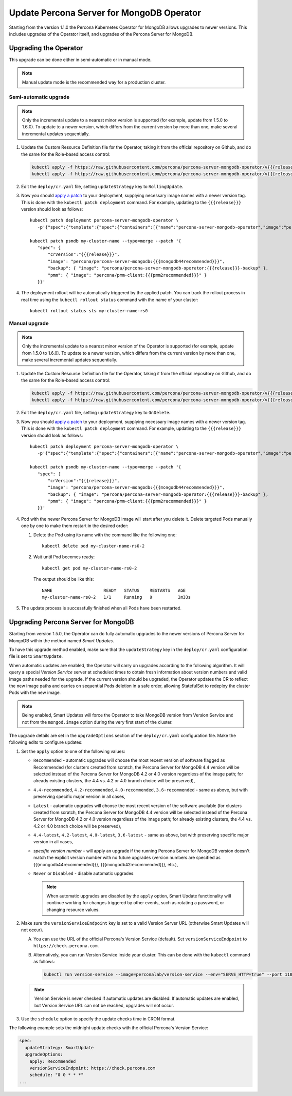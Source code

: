 .. _operator-updates:

Update Percona Server for MongoDB Operator
===========================================

Starting from the version 1.1.0 the Percona Kubernetes Operator for MongoDB allows
upgrades to newer versions. This includes upgrades of the
Operator itself, and upgrades of the Percona Server for MongoDB.

.. _operator-update:

Upgrading the Operator
----------------------

This upgrade can be done either in semi-automatic or in manual mode.

.. note:: Manual update mode is the recommended way for a production cluster.

.. _operator-update-semi-auto-updates:

Semi-automatic upgrade
**********************

.. note:: Only the incremental update to a nearest minor version is supported
   (for example, update from 1.5.0 to 1.6.0).
   To update to a newer version, which differs from the current version by more
   than one, make several incremental updates sequentially.

#. Update the Custom Resource Definition file for the Operator, taking it from
   the official repository on Github, and do the same for the Role-based access
   control:

   .. code:: bash

      kubectl apply -f https://raw.githubusercontent.com/percona/percona-server-mongodb-operator/v{{{release}}}/deploy/crd.yaml
      kubectl apply -f https://raw.githubusercontent.com/percona/percona-server-mongodb-operator/v{{{release}}}/deploy/rbac.yaml

#. Edit the ``deploy/cr.yaml`` file, setting ``updateStrategy`` key to
   ``RollingUpdate``.

#. Now you should `apply a patch <https://kubernetes.io/docs/tasks/run-application/update-api-object-kubectl-patch/>`_ to your
   deployment, supplying necessary image names with a newer version tag. This
   is done with the ``kubectl patch deployment`` command. For example, updating
   to the ``{{{release}}}`` version should look as follows::

     kubectl patch deployment percona-server-mongodb-operator \
        -p'{"spec":{"template":{"spec":{"containers":[{"name":"percona-server-mongodb-operator","image":"percona/percona-server-mongodb-operator:{{{release}}}"}]}}}}'

     kubectl patch psmdb my-cluster-name --type=merge --patch '{
        "spec": {
            "crVersion":"{{{release}}}",
            "image": "percona/percona-server-mongodb:{{{mongodb44recommended}}}",
            "backup": { "image": "percona/percona-server-mongodb-operator:{{{release}}}-backup" },
            "pmm": { "image": "percona/pmm-client:{{{pmm2recommended}}}" }
        }}'

#. The deployment rollout will be automatically triggered by the applied patch.
   You can track the rollout process in real time using the
   ``kubectl rollout status`` command with the name of your cluster::

     kubectl rollout status sts my-cluster-name-rs0

.. _operator-update-manual-updates:

Manual upgrade
**************

.. note:: Only the incremental update to a nearest minor version of the Operator
   is supported (for example, update from 1.5.0 to 1.6.0).
   To update to a newer version, which differs from the current version by more
   than one, make several incremental updates sequentially.

#. Update the Custom Resource Definition file for the Operator, taking it from
   the official repository on Github, and do the same for the Role-based access
   control:

   .. code:: bash

      kubectl apply -f https://raw.githubusercontent.com/percona/percona-server-mongodb-operator/v{{{release}}}/deploy/crd.yaml
      kubectl apply -f https://raw.githubusercontent.com/percona/percona-server-mongodb-operator/v{{{release}}}/deploy/rbac.yaml

#. Edit the ``deploy/cr.yaml`` file, setting ``updateStrategy`` key to
   ``OnDelete``.

#. Now you should `apply a patch <https://kubernetes.io/docs/tasks/run-application/update-api-object-kubectl-patch/>`_ to your
   deployment, supplying necessary image names with a newer version tag. This
   is done with the ``kubectl patch deployment`` command. For example, updating
   to the ``{{{release}}}`` version should look as follows::

     kubectl patch deployment percona-server-mongodb-operator \
        -p'{"spec":{"template":{"spec":{"containers":[{"name":"percona-server-mongodb-operator","image":"percona/percona-server-mongodb-operator:{{{release}}}"}]}}}}'

     kubectl patch psmdb my-cluster-name --type=merge --patch '{
        "spec": {
            "crVersion":"{{{release}}}",
            "image": "percona/percona-server-mongodb:{{{mongodb44recommended}}}",
            "backup": { "image": "percona/percona-server-mongodb-operator:{{{release}}}-backup" },
            "pmm": { "image": "percona/pmm-client:{{{pmm2recommended}}}" }
        }}'

#. Pod with the newer Percona Server for MongoDB image will start after you
   delete it. Delete targeted Pods manually one by one to make them restart in
   the desired order:

   #. Delete the Pod using its name with the command like the following one::

         kubectl delete pod my-cluster-name-rs0-2


   #. Wait until Pod becomes ready::

         kubectl get pod my-cluster-name-rs0-2


      The output should be like this::

         NAME                    READY   STATUS    RESTARTS   AGE
         my-cluster-name-rs0-2   1/1     Running   0          3m33s

#. The update process is successfully finished when all Pods have been
   restarted.

.. _operator-update-smartupdates:

Upgrading Percona Server for MongoDB
------------------------------------

Starting from version 1.5.0, the Operator can do fully automatic upgrades to
the newer versions of Percona Server for MongoDB within the method named *Smart
Updates*.

To have this upgrade method enabled, make sure that the ``updateStrategy`` key
in the ``deploy/cr.yaml`` configuration file is set to ``SmartUpdate``.

When automatic updates are enabled, the Operator will carry on upgrades
according to the following algorithm. It will query a special *Version Service* 
server at scheduled times to obtain fresh information about version numbers and
valid image paths needed for the upgrade. If the current version should be
upgraded, the Operator updates the CR to reflect the new image paths and carries
on sequential Pods deletion in a safe order, allowing StatefulSet to redeploy
the cluster Pods with the new image.

.. note:: Being enabled, Smart Updates will force the Operator to take MongoDB
   version from Version Service and not from the ``mongod.image`` option during
   the very first start of the cluster.

The upgrade details are set in the ``upgradeOptions`` section of the 
``deploy/cr.yaml`` configuration file. Make the following edits to configure
updates:

#. Set the ``apply`` option to one of the following values:

   * ``Recommended`` - automatic upgrades will choose the most recent version
     of software flagged as Recommended (for clusters created from scratch,
     the Percona Server for MongoDB 4.4 version will be selected instead of the
     Percona Server for MongoDB 4.2 or 4.0 version
     regardless of the image path; for already existing clusters, the 4.4
     vs. 4.2 or 4.0 branch choice will be preserved),
   * ``4.4-recommended``, ``4.2-recommended``, ``4.0-recommended``,
     ``3.6-recommended`` - same as above, but with preserving specific major
     version in all cases,
   * ``Latest`` - automatic upgrades will choose the most recent version of
     the software available (for clusters created from scratch,
     the Percona Server for MongoDB 4.4 version will be selected instead of the
     Percona Server for MongoDB 4.2 or 4.0 version
     regardless of the image path; for already existing clusters, the 4.4
     vs. 4.2 or 4.0 branch choice will be preserved),
   * ``4.4-latest``, ``4.2-latest``, ``4.0-latest``, ``3.6-latest`` - same as
     above, but with preserving specific major version in all cases,
   * *specific version number* - will apply an upgrade if the running Percona
     Server for MongoDB
     version doesn't match the explicit version number with no future upgrades
     (version numbers are specified as {{{mongodb44recommended}}},
     {{{mongodb42recommended}}}, etc.),
   * ``Never`` or ``Disabled`` - disable automatic upgrades

     .. note:: When automatic upgrades are disabled by the ``apply`` option, 
        Smart Update functionality will continue working for changes triggered
        by other events, such as rotating a password, or
        changing resource values.

#. Make sure the ``versionServiceEndpoint`` key is set to a valid Version
   Server URL (otherwise Smart Updates will not occur).

   A. You can use the URL of the official Percona's Version Service (default).
      Set ``versionServiceEndpoint`` to ``https://check.percona.com``.

   B. Alternatively, you can run Version Service inside your cluster. This
      can be done with the ``kubectl`` command as follows:
      
      .. code:: bash
      
         kubectl run version-service --image=perconalab/version-service --env="SERVE_HTTP=true" --port 11000 --expose

   .. note:: Version Service is never checked if automatic updates are disabled.
      If automatic updates are enabled, but Version Service URL can not be
      reached, upgrades will not occur.

#. Use the ``schedule`` option to specify the update checks time in CRON format.

The following example sets the midnight update checks with the official
Percona's Version Service:

.. code:: yaml

   spec:
     updateStrategy: SmartUpdate
     upgradeOptions:
       apply: Recommended
       versionServiceEndpoint: https://check.percona.com
       schedule: "0 0 * * *"
   ...


